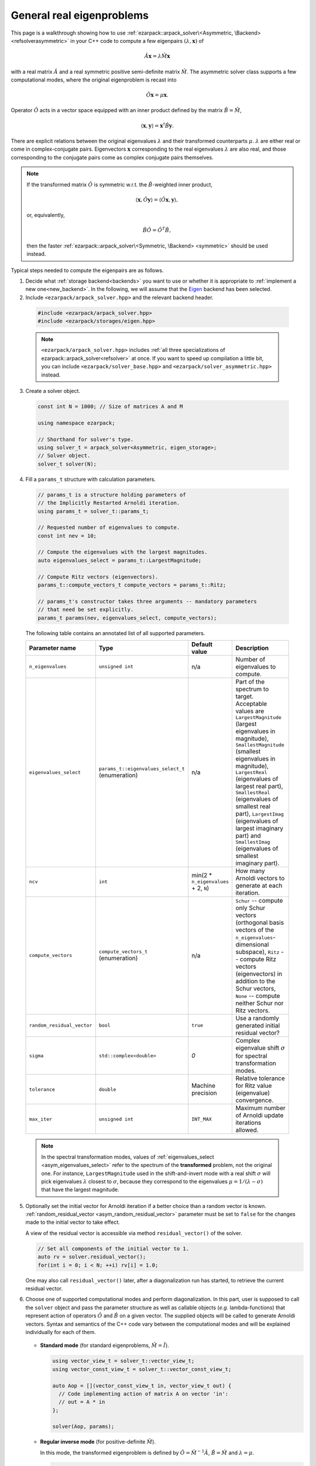 .. _asymmetric:

General real eigenproblems
==========================

This page is a walkthrough showing how to use
:ref:`ezarpack::arpack_solver\<Asymmetric, \Backend> <refsolverasymmetric>` in
your C++ code to compute a few eigenpairs :math:`(\lambda,\mathbf{x})` of

.. math::

  \hat A  \mathbf{x} = \lambda \hat M \mathbf{x}

with a real matrix :math:`\hat A` and a real symmetric positive semi-definite
matrix :math:`\hat M`. The asymmetric solver class supports a few computational
modes, where the original eigenproblem is recast into

.. math::

  \hat O \mathbf{x} = \mu \mathbf{x}.

Operator :math:`\hat O` acts in a vector space equipped with an inner product
defined by the matrix :math:`\hat B = \hat M`,

.. math::

  \langle \mathbf{x}, \mathbf{y} \rangle = \mathbf{x}^\dagger \hat B \mathbf{y}.

There are explicit relations between the original eigenvalues :math:`\lambda`
and their transformed counterparts :math:`\mu`. :math:`\lambda` are either real
or come in complex-conjugate pairs. Eigenvectors :math:`\mathbf{x}`
corresponding to the real eigenvalues :math:`\lambda` are also real, and those
corresponding to the conjugate pairs come as complex conjugate pairs themselves.

.. note::

  If the transformed matrix :math:`\hat O` is symmetric w.r.t.
  the :math:`\hat B`-weighted inner product,

  .. math::

    \langle \mathbf{x}, \hat O \mathbf{y} \rangle =
    \langle \hat O \mathbf{x}, \mathbf{y} \rangle,

  or, equivalently,

  .. math::

    \hat B \hat O = \hat O^T \hat B,

  then the faster
  :ref:`ezarpack::arpack_solver\<Symmetric, \Backend> <symmetric>`
  should be used instead.

Typical steps needed to compute the eigenpairs are as follows.

1. Decide what :ref:`storage backend<backends>` you want to use or whether it is
   appropriate to :ref:`implement a new one<new_backend>`. In the following, we
   will assume that the `Eigen <http://eigen.tuxfamily.org>`_ backend has been
   selected.

2. Include ``<ezarpack/arpack_solver.hpp>`` and the relevant backend header.

  .. code::

    #include <ezarpack/arpack_solver.hpp>
    #include <ezarpack/storages/eigen.hpp>

  .. note::

    ``<ezarpack/arpack_solver.hpp>`` includes
    :ref:`all three specializations of ezarpack::arpack_solver<refsolver>`
    at once. If you want to speed up compilation a little bit, you can
    include ``<ezarpack/solver_base.hpp>`` and
    ``<ezarpack/solver_asymmetric.hpp>`` instead.

3. Create a solver object.

  .. code:: cpp

    const int N = 1000; // Size of matrices A and M

    using namespace ezarpack;

    // Shorthand for solver's type.
    using solver_t = arpack_solver<Asymmetric, eigen_storage>;
    // Solver object.
    solver_t solver(N);

4. Fill a ``params_t`` structure with calculation parameters.

  .. code:: cpp

    // params_t is a structure holding parameters of
    // the Implicitly Restarted Arnoldi iteration.
    using params_t = solver_t::params_t;

    // Requested number of eigenvalues to compute.
    const int nev = 10;

    // Compute the eigenvalues with the largest magnitudes.
    auto eigenvalues_select = params_t::LargestMagnitude;

    // Compute Ritz vectors (eigenvectors).
    params_t::compute_vectors_t compute_vectors = params_t::Ritz;

    // params_t's constructor takes three arguments -- mandatory parameters
    // that need be set explicitly.
    params_t params(nev, eigenvalues_select, compute_vectors);

  The following table contains an annotated list of all supported parameters.

  .. _asym_params:

  .. list-table::
    :header-rows: 1
    :align: left
    :widths: auto

    * - Parameter name
      - Type
      - Default value
      - Description

        .. _asym_n_eigenvalues:
    * - ``n_eigenvalues``
      - ``unsigned int``
      - n/a
      - Number of eigenvalues to compute.

        .. _asym_eigenvalues_select:
    * - ``eigenvalues_select``
      - ``params_t::eigenvalues_select_t`` (enumeration)
      - n/a
      - Part of the spectrum to target. Acceptable values are
        ``LargestMagnitude`` (largest eigenvalues in magnitude),
        ``SmallestMagnitude`` (smallest eigenvalues in magnitude),
        ``LargestReal`` (eigenvalues of largest real part),
        ``SmallestReal`` (eigenvalues of smallest real part),
        ``LargestImag`` (eigenvalues of largest imaginary part) and
        ``SmallestImag`` (eigenvalues of smallest imaginary part).

        .. _asym_ncv:
    * - ``ncv``
      - ``int``
      - min(2 * ``n_eigenvalues`` + 2, ``N``)
      - How many Arnoldi vectors to generate at each iteration.

        .. _asym_compute_vectors:
    * - ``compute_vectors``
      - ``compute_vectors_t`` (enumeration)
      - n/a
      - ``Schur`` -- compute only Schur vectors (orthogonal basis vectors of
        the ``n_eigenvalues``-dimensional subspace), ``Ritz`` -- compute Ritz
        vectors (eigenvectors) in addition to the Schur vectors, ``None`` --
        compute neither Schur nor Ritz vectors.

        .. _asym_random_residual_vector:
    * - ``random_residual_vector``
      - ``bool``
      - ``true``
      - Use a randomly generated initial residual vector?

        .. _asym_sigma:
    * - ``sigma``
      - ``std::complex<double>``
      - `0`
      - Complex eigenvalue shift :math:`\sigma` for spectral transformation
        modes.

        .. _asym_tolerance:
    * - ``tolerance``
      - ``double``
      - Machine precision
      - Relative tolerance for Ritz value (eigenvalue) convergence.

        .. _asym_max_iter:
    * - ``max_iter``
      - ``unsigned int``
      - ``INT_MAX``
      - Maximum number of Arnoldi update iterations allowed.

  .. note::

    In the spectral transformation modes, values of
    :ref:`eigenvalues_select <asym_eigenvalues_select>` refer
    to the spectrum of the **transformed** problem, not the original one. For
    instance, ``LargestMagnitude`` used in the shift-and-invert mode with a
    real shift :math:`\sigma` will pick eigenvalues :math:`\lambda` closest to
    :math:`\sigma`, because they correspond to the eigenvalues
    :math:`\mu = 1/(\lambda - \sigma)` that have the largest magnitude.

5. Optionally set the initial vector for Arnoldi iteration if a better choice
   than a random vector is known.
   :ref:`random_residual_vector <asym_random_residual_vector>` parameter must
   be set to ``false`` for the changes made to the initial vector
   to take effect.

   A view of the residual vector is accessible via method
   ``residual_vector()`` of the solver.

   .. code:: cpp

     // Set all components of the initial vector to 1.
     auto rv = solver.residual_vector();
     for(int i = 0; i < N; ++i) rv[i] = 1.0;

   One may also call ``residual_vector()`` later, after a diagonalization run
   has started, to retrieve the current residual vector.

6. Choose one of supported computational modes and perform diagonalization.
   In this part, user is supposed to call the ``solver`` object and pass the
   parameter structure as well as callable objects (*e.g.* lambda-functions)
   that represent action of operators :math:`\hat O` and :math:`\hat B` on
   a given vector. The supplied objects will be called to generate Arnoldi
   vectors. Syntax and semantics of the C++ code vary between
   the computational modes and will be explained individually for each of
   them.

     .. _asym_standard:

   - **Standard mode** (for standard eigenproblems, :math:`\hat M = \hat I`).

     .. code:: cpp

       using vector_view_t = solver_t::vector_view_t;
       using vector_const_view_t = solver_t::vector_const_view_t;

       auto Aop = [](vector_const_view_t in, vector_view_t out) {
         // Code implementing action of matrix A on vector 'in':
         // out = A * in
       };

       solver(Aop, params);

     .. _asym_Inverse:

   - **Regular inverse mode** (for positive-definite :math:`\hat M`).

     In this mode, the transformed eigenproblem is defined by
     :math:`\hat O = \hat M^{-1} \hat A`, :math:`\hat B = \hat M` and
     :math:`\lambda = \mu`.

     .. code:: cpp

       using vector_view_t = solver_t::vector_view_t;
       using vector_const_view_t = solver_t::vector_const_view_t;

       auto op = [](vector_const_view_t in, vector_view_t out) {
         // Code implementing action of matrix M^{-1} A on vector 'in':
         // out = M^{-1} * A * in
       };
       auto Bop = [](vector_const_view_t in, vector_view_t out) {
         // Code implementing action of matrix M on vector 'in':
         // out = M * in
       };

       solver(op, Bop, solver_t::Inverse, params);

     Inverting a sparse matrix :math:`\hat M` will likely make it dense, which
     is usually undesirable from the storage standpoint. A more practical
     solution is to compute the sparse LU or Cholesky factorization of
     :math:`\hat M` once (outside of the lambda-function's body), and write
     the lambda-function so that it computes ``out`` as the solution of
     the linear system ``M * out = A * in`` using the precomputed factorization.

     .. _asym_ShiftAndInvertReal:

   - **Complex Shift-and-Invert mode in real arithmetic I**.

     In this mode, the transformed eigenproblem is defined by
     :math:`\hat O = \Re[(\hat A - \sigma\hat M)^{-1} \hat M]`,
     :math:`\hat B = \hat M` and
     :math:`\mu = \frac{1}{2}\left[\frac{1}{\lambda-\sigma} +
     \frac{1}{\lambda-\sigma^*}\right]`.
     The complex spectral shift :math:`\sigma` must be set in the parameters
     structure, see the :ref:`list of parameters <asym_sigma>`.

     .. code:: cpp

       using vector_view_t = solver_t::vector_view_t;
       using vector_const_view_t = solver_t::vector_const_view_t;

       auto op = [](vector_const_view_t in, vector_view_t out) {
         // Code implementing action of matrix
         // Re[(A - sigma*M)^{-1} * M] on 'in':
         // out = Re[(A - sigma*M)^{-1} * M] * in
       };
       auto Bop = [](vector_const_view_t in, vector_view_t out) {
         // Code implementing action of matrix M on vector 'in':
         // out = M * in
       };

       solver(op, Bop, solver_t::ShiftAndInvertReal, params);

     .. _asym_ShiftAndInvertImag:

   - **Complex Shift-and-Invert mode in real arithmetic II**.

     In this mode, the transformed eigenproblem is defined by
     :math:`\hat O = \Im[(\hat A - \sigma\hat M)^{-1} \hat M]`,
     :math:`\hat B = \hat M` and
     :math:`\mu = \frac{1}{2i}\left[\frac{1}{\lambda-\sigma} -
     \frac{1}{\lambda-\sigma^*}\right]`.
     The complex spectral shift :math:`\sigma` must be set in the parameters
     structure, see the :ref:`list of parameters <asym_sigma>`.

     .. code:: cpp

       using vector_view_t = solver_t::vector_view_t;
       using vector_const_view_t = solver_t::vector_const_view_t;

       auto op = [](vector_const_view_t in, vector_view_t out) {
         // Code implementing action of matrix
         // Im[(A - sigma*M)^{-1} * M] on 'in':
         // out = Im[(A - sigma*M)^{-1} * M] * in
       };
       auto Bop = [](vector_const_view_t in, vector_view_t out) {
         // Code implementing action of matrix M on vector 'in':
         // out = M * in
       };

       solver(op, Bop, solver_t::ShiftAndInvertImag, params);

   Shift-and-Invert modes in real arithmetic
   (:ref:`ShiftAndInvertReal <asym_ShiftAndInvertReal>` and
   :ref:`ShiftAndInvertImag <asym_ShiftAndInvertImag>`) make extraction of
   eigenvalues more involved (see below) and should only be used when the
   amount of storage used by complex arithmetic is prohibitive.
   Otherwise, the :ref:`ShiftAndInvert <complex_ShiftAndInvert>` mode of
   :ref:`ezarpack::arpack_solver\<Complex, Backend\> <complex>` is preferable.
   Both Shift-and-Invert modes work well close to the complex shift
   :math:`\sigma`. However, for large :math:`\lambda` operator :math:`\hat O`
   in the mode II dampens the eigenvalues more strongly than that from the
   mode I. If :math:`\sigma` is purely real, :math:`\hat O = 0` in the mode II
   is ill-defined and :ref:`ShiftAndInvertReal <asym_ShiftAndInvertReal>`
   is the only choice.

   .. note::

     In most computational modes above, it is seemingly necessary to apply
     operator :math:`\hat B` to the same vector twice per generated Arnoldi
     vector, once in functor ``op`` and once in ``Bop``. It is actually possible
     to spare one of the applications. Calling ``solver.Bx_available()`` inside
     ``op`` will tell whether ``Bop`` has already been called at the current
     iteration, and ``solver.Bx_vector()`` will return a constant view of the
     application result :math:`\hat B \mathbf{x}`.

   The ``in`` and ``out`` views passed to the callable objects always expose one
   of three length-:math:`N` vectors stored inside the solver object. There is
   another, indirect way to access them.

   .. code:: cpp

     // Get index (0-2) of the current 'in' vector and request a view of it
     auto in_view = solver.workspace_vector(solver.in_vector_n());
     // Similar for the 'out' vector
     auto out_view = solver.workspace_vector(solver.out_vector_n());

   In advanced usage scenarios, the implicit restarting procedure can be
   customized via an extra argument of ``solver``'s call operator.
   See ':ref:`restarting`' for more details.

   .. code:: cpp

     auto shifts_f = [](solver_t::real_vector_const_view_t ritz_values_re,
                        solver_t::real_vector_const_view_t ritz_values_im,
                        solver_t::real_vector_const_view_t ritz_bounds,
                        solver_t::real_vector_view_t shifts_re,
                        solver_t::real_vector_view_t shifts_im) {
                          // Compute shifts for the implicit restarting
                        };

     // Standard mode
     solver(op, params, shifts_f);
     // Other modes, e.g. Inverse
     solver(op, Bop, solver_t::Inverse, params, shifts_f);

   ``solver_t::operator()`` can throw two special exception types.

   - :ref:`ezarpack::maxiter_reached <maxiter_reached>` - Maximum number of
     implicitly restarted Arnoldi iterations has been reached.
   - :ref:`ezarpack::ncv_insufficient <ncv_insufficient>` - No shifts could be
     applied during a cycle of the Implicitly restarted Arnoldi iteration.
     Consider increasing the number of Arnoldi vectors generated at each
     iteration (:ref:`ncv <asym_ncv>` parameter).

   The rest of possible problems reported by ARPACK-NG result in generic
   `std::runtime_error <https://en.cppreference.com/w/cpp/error/runtime_error>`_
   exceptions.

7. Request computed eigenvalues. In the :ref:`standard <asym_standard>` and
   :ref:`Inverse <asym_Inverse>` computational modes this is done by simply
   calling

   .. code:: cpp

     auto lambda = solver.eigenvalues();

   In the :ref:`Shift-and-Invert modes <asym_ShiftAndInvertReal>`, however,
   the situation is more tricky.
   Original eigenvalues :math:`\lambda` have to be extracted as solutions
   of a quadratic equation with coefficients given in terms of computed
   eigenvalues :math:`\mu` and of the shift :math:`\sigma`.
   ARPACK-NG does not solve that quadratic equation, because figuring out
   which of the two roots is the actual eigenvalue is not always trivial.
   Instead, ezARPACK allows to derive :math:`\lambda` from computed eigenvectors
   :math:`\mathbf{x}` (:ref:`compute_vectors <asym_compute_vectors>` parameter
   must be set to ``params_t::Ritz``) as Rayleigh quotients

   .. math::

     \lambda = \frac{\langle \mathbf{x}, \hat A \mathbf{x} \rangle}
                    {\langle \mathbf{x}, \mathbf{x} \rangle} =
               \frac{\mathbf{x}^\dagger \hat A \mathbf{x}}
                    {\mathbf{x}^\dagger \hat B \mathbf{x}}.


   The corresponding C++ code reads

   .. code:: cpp

     auto Aop = [](vector_const_view_t in, vector_view_t out) {
       // Code implementing action of matrix A on vector 'in':
       // out = A * in
     };

     auto lambda = solver.eigenvalues(Aop);

   If the diagonalization run has ended prematurely (for example, when
   the maximum number of iterations has been reached), then it is still
   possible to extract ``solver.nconv()`` converged eigenpairs.

8. Optionally request computed eigenvectors (provided the
   :ref:`compute_vectors <asym_compute_vectors>` parameter has been set to
   ``params_t::Ritz``):

   .. code:: cpp

     auto vecs = solver.eigenvectors();

   The eigenvectors are ``solver.nconv()`` columns of the complex matrix
   ``vecs``.

9. Optionally request the Schur vectors, i.e. :math:`\hat B`-orthogonal basis
   vectors of the relevant vector subspace
   (:ref:`compute_vectors <asym_compute_vectors>` must be either
   ``params_t::Schur`` or ``params_t::Ritz``).

   .. code:: cpp

     auto basis = solver.schur_vectors();

   The basis vectors are ``solver.nconv()`` columns of the real matrix
   view ``basis``.

10. Optionally request statistics about the completed run.

   .. code:: cpp

     // Print some computation statistics
     auto stats = solver.stats();

     std::cout << "Number of Arnoldi update iterations: " << stats.n_iter
               << std::endl;
     std::cout << "Total number of O*x operations: " << stats.n_op_x_operations
               << std::endl;
     std::cout << "Total number of B*x operations: " << stats.n_b_x_operations
               << std::endl;
     std::cout << "Total number of steps of re-orthogonalization: "
               << stats.n_reorth_steps << std::endl;
